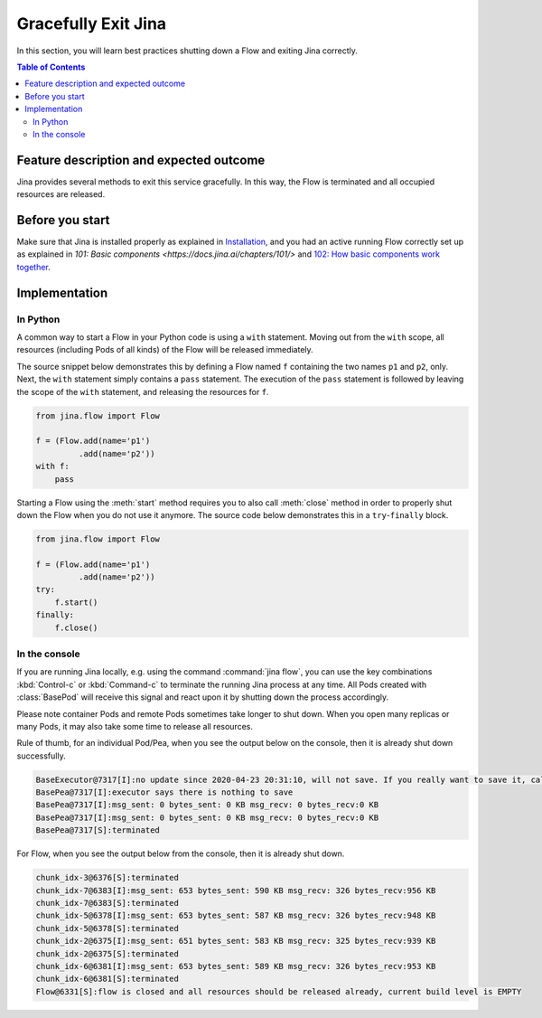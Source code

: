 ====================
Gracefully Exit Jina
====================

In this section, you will learn best practices shutting down a Flow and exiting Jina correctly.

.. contents:: Table of Contents
    :depth: 4

Feature description and expected outcome
----------------------------------------
Jina provides several methods to exit this service gracefully. In this way, the Flow is terminated and all occupied resources are released.

Before you start
-----------------
Make sure that Jina is installed properly as explained in `Installation <https://docs.jina.ai/chapters/install/os/index.html>`_, and you had an active running Flow correctly set up as explained in `101: Basic components <https://docs.jina.ai/chapters/101/>` and `102: How basic components work together <https://docs.jina.ai/chapters/102/>`_.

Implementation
---------------

In Python
^^^^^^^^^

A common way to start a Flow in your Python code is using a ``with`` statement. Moving out from the ``with`` scope, all resources (including Pods of all kinds) of the Flow will be released immediately. 

The source snippet below demonstrates this by defining a Flow named ``f`` containing the two names ``p1`` and ``p2``, only. Next, the ``with`` statement simply contains a ``pass`` statement. The execution of the ``pass`` statement is followed by leaving the scope of the ``with`` statement, and releasing the resources for ``f``.

.. highlight:: python
.. code:: python

    from jina.flow import Flow

    f = (Flow.add(name='p1')
             .add(name='p2'))
    with f:
        pass

Starting a Flow using the :meth:`start` method requires you to also call :meth:`close` method in order to properly shut down the Flow when you do not use it anymore. The source code below demonstrates this in a ``try``-``finally`` block. 

.. highlight:: python
.. code:: python

    from jina.flow import Flow

    f = (Flow.add(name='p1')
             .add(name='p2'))
    try:
        f.start()
    finally:
        f.close()


In the console
^^^^^^^^^^^^^^

If you are running Jina locally, e.g. using the command :command:`jina flow`, you can use the key combinations :kbd:`Control-c` or :kbd:`Command-c` to terminate the running Jina process at any time. All Pods created with :class:`BasePod` will receive this signal and react upon it by shutting down the process accordingly.

Please note container Pods and remote Pods sometimes take longer to shut down. When you open many replicas or many Pods, it may also take some time to release all resources.

Rule of thumb, for an individual Pod/Pea, when you see the output below on the console, then it is already shut down successfully.

.. highlight:: bash
.. code-block:: bash

    BaseExecutor@7317[I]:no update since 2020-04-23 20:31:10, will not save. If you really want to save it, call "touch()" before "save()" to force saving
    BasePea@7317[I]:executor says there is nothing to save
    BasePea@7317[I]:msg_sent: 0 bytes_sent: 0 KB msg_recv: 0 bytes_recv:0 KB
    BasePea@7317[I]:msg_sent: 0 bytes_sent: 0 KB msg_recv: 0 bytes_recv:0 KB
    BasePea@7317[S]:terminated


For Flow, when you see the output below from the console, then it is already shut down.

.. highlight:: bash
.. code-block:: bash

    chunk_idx-3@6376[S]:terminated
    chunk_idx-7@6383[I]:msg_sent: 653 bytes_sent: 590 KB msg_recv: 326 bytes_recv:956 KB
    chunk_idx-7@6383[S]:terminated
    chunk_idx-5@6378[I]:msg_sent: 653 bytes_sent: 587 KB msg_recv: 326 bytes_recv:948 KB
    chunk_idx-5@6378[S]:terminated
    chunk_idx-2@6375[I]:msg_sent: 651 bytes_sent: 583 KB msg_recv: 325 bytes_recv:939 KB
    chunk_idx-2@6375[S]:terminated
    chunk_idx-6@6381[I]:msg_sent: 653 bytes_sent: 589 KB msg_recv: 326 bytes_recv:953 KB
    chunk_idx-6@6381[S]:terminated
    Flow@6331[S]:flow is closed and all resources should be released already, current build level is EMPTY

